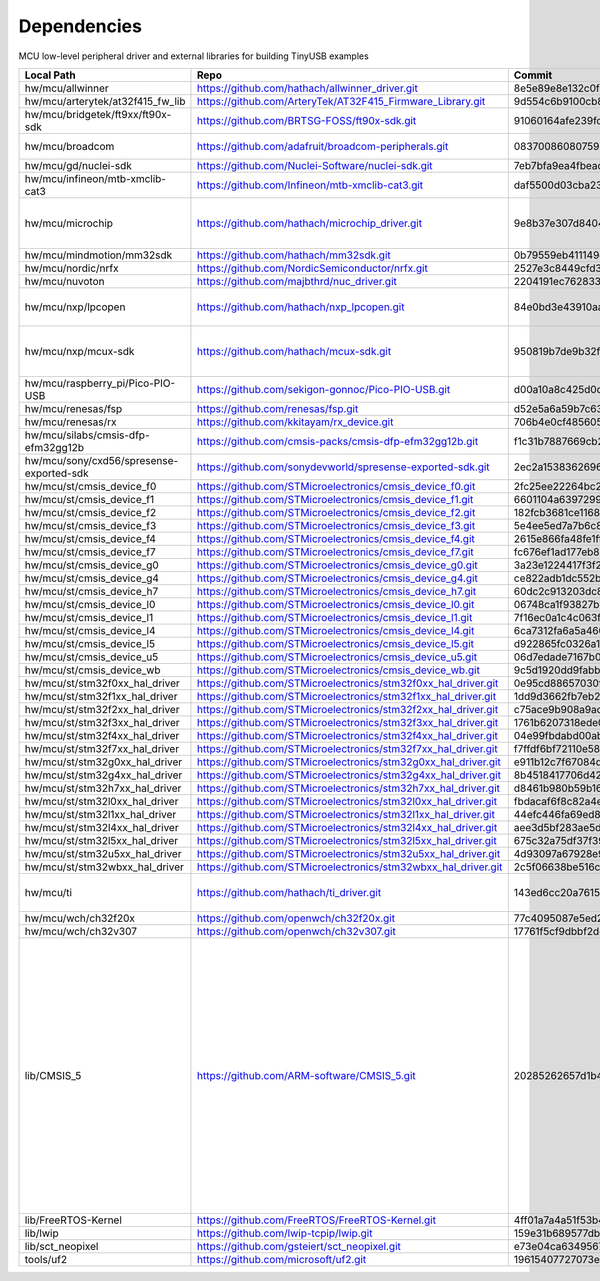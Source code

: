 ************
Dependencies
************

MCU low-level peripheral driver and external libraries for building TinyUSB examples

========================================  ==============================================================  ========================================  =======================================================================================================================================================================================================
Local Path                                Repo                                                            Commit                                    Required by
========================================  ==============================================================  ========================================  =======================================================================================================================================================================================================
hw/mcu/allwinner                          https://github.com/hathach/allwinner_driver.git                 8e5e89e8e132c0fd90e72d5422e5d3d68232b756  fc100s
hw/mcu/arterytek/at32f415_fw_lib          https://github.com/ArteryTek/AT32F415_Firmware_Library.git      9d554c6b9100cb877fcdf0717473e1def0f0d238  at32f415
hw/mcu/bridgetek/ft9xx/ft90x-sdk          https://github.com/BRTSG-FOSS/ft90x-sdk.git                     91060164afe239fcb394122e8bf9eb24d3194eb1  brtmm90x
hw/mcu/broadcom                           https://github.com/adafruit/broadcom-peripherals.git            08370086080759ed54ac1136d62d2ad24c6fa267  broadcom_32bit broadcom_64bit
hw/mcu/gd/nuclei-sdk                      https://github.com/Nuclei-Software/nuclei-sdk.git               7eb7bfa9ea4fbeacfafe1d5f77d5a0e6ed3922e7  gd32vf103
hw/mcu/infineon/mtb-xmclib-cat3           https://github.com/Infineon/mtb-xmclib-cat3.git                 daf5500d03cba23e68c2f241c30af79cd9d63880  xmc4000
hw/mcu/microchip                          https://github.com/hathach/microchip_driver.git                 9e8b37e307d8404033bb881623a113931e1edf27  sam3x samd11 samd21 samd51 same5x same7x saml2x samg
hw/mcu/mindmotion/mm32sdk                 https://github.com/hathach/mm32sdk.git                          0b79559eb411149d36e073c1635c620e576308d4  mm32
hw/mcu/nordic/nrfx                        https://github.com/NordicSemiconductor/nrfx.git                 2527e3c8449cfd38aee41598e8af8492f410ed15  nrf
hw/mcu/nuvoton                            https://github.com/majbthrd/nuc_driver.git                      2204191ec76283371419fbcec207da02e1bc22fa  nuc
hw/mcu/nxp/lpcopen                        https://github.com/hathach/nxp_lpcopen.git                      84e0bd3e43910aaf71eefd62075cf57495418312  lpc11 lpc13 lpc15 lpc17 lpc18 lpc40 lpc43
hw/mcu/nxp/mcux-sdk                       https://github.com/hathach/mcux-sdk.git                         950819b7de9b32f92c3edf396bc5ffb8d66e7009  kinetis_k32l2 kinetis_kl lpc51 lpc54 lpc55 mcx imxrt
hw/mcu/raspberry_pi/Pico-PIO-USB          https://github.com/sekigon-gonnoc/Pico-PIO-USB.git              d00a10a8c425d0d40f81b87169102944b01f3bb3  rp2040
hw/mcu/renesas/fsp                        https://github.com/renesas/fsp.git                              d52e5a6a59b7c638da860c2bb309b6e78e752ff8  ra
hw/mcu/renesas/rx                         https://github.com/kkitayam/rx_device.git                       706b4e0cf485605c32351e2f90f5698267996023  rx
hw/mcu/silabs/cmsis-dfp-efm32gg12b        https://github.com/cmsis-packs/cmsis-dfp-efm32gg12b.git         f1c31b7887669cb230b3ea63f9b56769078960bc  efm32
hw/mcu/sony/cxd56/spresense-exported-sdk  https://github.com/sonydevworld/spresense-exported-sdk.git      2ec2a1538362696118dc3fdf56f33dacaf8f4067  spresense
hw/mcu/st/cmsis_device_f0                 https://github.com/STMicroelectronics/cmsis_device_f0.git       2fc25ee22264bc27034358be0bd400b893ef837e  stm32f0
hw/mcu/st/cmsis_device_f1                 https://github.com/STMicroelectronics/cmsis_device_f1.git       6601104a6397299b7304fd5bcd9a491f56cb23a6  stm32f1
hw/mcu/st/cmsis_device_f2                 https://github.com/STMicroelectronics/cmsis_device_f2.git       182fcb3681ce116816feb41b7764f1b019ce796f  stm32f2
hw/mcu/st/cmsis_device_f3                 https://github.com/STMicroelectronics/cmsis_device_f3.git       5e4ee5ed7a7b6c85176bb70a9fd3c72d6eb99f1b  stm32f3
hw/mcu/st/cmsis_device_f4                 https://github.com/STMicroelectronics/cmsis_device_f4.git       2615e866fa48fe1ff1af9e31c348813f2b19e7ec  stm32f4
hw/mcu/st/cmsis_device_f7                 https://github.com/STMicroelectronics/cmsis_device_f7.git       fc676ef1ad177eb874eaa06444d3d75395fc51f4  stm32f7
hw/mcu/st/cmsis_device_g0                 https://github.com/STMicroelectronics/cmsis_device_g0.git       3a23e1224417f3f2d00300ecd620495e363f2094  stm32g0
hw/mcu/st/cmsis_device_g4                 https://github.com/STMicroelectronics/cmsis_device_g4.git       ce822adb1dc552b3aedd13621edbc7fdae124878  stm32g4
hw/mcu/st/cmsis_device_h7                 https://github.com/STMicroelectronics/cmsis_device_h7.git       60dc2c913203dc8629dc233d4384dcc41c91e77f  stm32h7
hw/mcu/st/cmsis_device_l0                 https://github.com/STMicroelectronics/cmsis_device_l0.git       06748ca1f93827befdb8b794402320d94d02004f  stm32l0
hw/mcu/st/cmsis_device_l1                 https://github.com/STMicroelectronics/cmsis_device_l1.git       7f16ec0a1c4c063f84160b4cc6bf88ad554a823e  stm32l1
hw/mcu/st/cmsis_device_l4                 https://github.com/STMicroelectronics/cmsis_device_l4.git       6ca7312fa6a5a460b5a5a63d66da527fdd8359a6  stm32l4
hw/mcu/st/cmsis_device_l5                 https://github.com/STMicroelectronics/cmsis_device_l5.git       d922865fc0326a102c26211c44b8e42f52c1e53d  stm32l5
hw/mcu/st/cmsis_device_u5                 https://github.com/STMicroelectronics/cmsis_device_u5.git       06d7edade7167b0eafdd550bf77cfc4fa98eae2e  stm32u5
hw/mcu/st/cmsis_device_wb                 https://github.com/STMicroelectronics/cmsis_device_wb.git       9c5d1920dd9fabbe2548e10561d63db829bb744f  stm32wb
hw/mcu/st/stm32f0xx_hal_driver            https://github.com/STMicroelectronics/stm32f0xx_hal_driver.git  0e95cd88657030f640a11e690a8a5186c7712ea5  stm32f0
hw/mcu/st/stm32f1xx_hal_driver            https://github.com/STMicroelectronics/stm32f1xx_hal_driver.git  1dd9d3662fb7eb2a7f7d3bc0a4c1dc7537915a29  stm32f1
hw/mcu/st/stm32f2xx_hal_driver            https://github.com/STMicroelectronics/stm32f2xx_hal_driver.git  c75ace9b908a9aca631193ebf2466963b8ea33d0  stm32f2
hw/mcu/st/stm32f3xx_hal_driver            https://github.com/STMicroelectronics/stm32f3xx_hal_driver.git  1761b6207318ede021706e75aae78f452d72b6fa  stm32f3
hw/mcu/st/stm32f4xx_hal_driver            https://github.com/STMicroelectronics/stm32f4xx_hal_driver.git  04e99fbdabd00ab8f370f377c66b0a4570365b58  stm32f4
hw/mcu/st/stm32f7xx_hal_driver            https://github.com/STMicroelectronics/stm32f7xx_hal_driver.git  f7ffdf6bf72110e58b42c632b0a051df5997e4ee  stm32f7
hw/mcu/st/stm32g0xx_hal_driver            https://github.com/STMicroelectronics/stm32g0xx_hal_driver.git  e911b12c7f67084d7f6b76157a4c0d4e2ec3779c  stm32g0
hw/mcu/st/stm32g4xx_hal_driver            https://github.com/STMicroelectronics/stm32g4xx_hal_driver.git  8b4518417706d42eef5c14e56a650005abf478a8  stm32g4
hw/mcu/st/stm32h7xx_hal_driver            https://github.com/STMicroelectronics/stm32h7xx_hal_driver.git  d8461b980b59b1625207d8c4f2ce0a9c2a7a3b04  stm32h7
hw/mcu/st/stm32l0xx_hal_driver            https://github.com/STMicroelectronics/stm32l0xx_hal_driver.git  fbdacaf6f8c82a4e1eb9bd74ba650b491e97e17b  stm32l0
hw/mcu/st/stm32l1xx_hal_driver            https://github.com/STMicroelectronics/stm32l1xx_hal_driver.git  44efc446fa69ed8344e7fd966e68ed11043b35d9  stm32l1
hw/mcu/st/stm32l4xx_hal_driver            https://github.com/STMicroelectronics/stm32l4xx_hal_driver.git  aee3d5bf283ae5df87532b781bdd01b7caf256fc  stm32l4
hw/mcu/st/stm32l5xx_hal_driver            https://github.com/STMicroelectronics/stm32l5xx_hal_driver.git  675c32a75df37f39d50d61f51cb0dcf53f07e1cb  stm32l5
hw/mcu/st/stm32u5xx_hal_driver            https://github.com/STMicroelectronics/stm32u5xx_hal_driver.git  4d93097a67928e9377e655ddd14622adc31b9770  stm32u5
hw/mcu/st/stm32wbxx_hal_driver            https://github.com/STMicroelectronics/stm32wbxx_hal_driver.git  2c5f06638be516c1b772f768456ba637f077bac8  stm32wb
hw/mcu/ti                                 https://github.com/hathach/ti_driver.git                        143ed6cc20a7615d042b03b21e070197d473e6e5  msp430 msp432e4 tm4c123
hw/mcu/wch/ch32f20x                       https://github.com/openwch/ch32f20x.git                         77c4095087e5ed2c548ec9058e655d0b8757663b  ch32f20x
hw/mcu/wch/ch32v307                       https://github.com/openwch/ch32v307.git                         17761f5cf9dbbf2dcf665b7c04934188add20082  ch32v307
lib/CMSIS_5                               https://github.com/ARM-software/CMSIS_5.git                     20285262657d1b482d132d20d755c8c330d55c1f  imxrt kinetis_k32l2 kinetis_kl lpc51 lpc54 lpc55 mcx mm32 msp432e4 nrf ra saml2xstm32f0 stm32f1 stm32f2 stm32f3 stm32f4 stm32f7 stm32g0 stm32g4 stm32h7 stm32l0 stm32l1 stm32l4 stm32l5 stm32u5 stm32wb
lib/FreeRTOS-Kernel                       https://github.com/FreeRTOS/FreeRTOS-Kernel.git                 4ff01a7a4a51f53b44496aefee1e3c0071b7b173  all
lib/lwip                                  https://github.com/lwip-tcpip/lwip.git                          159e31b689577dbf69cf0683bbaffbd71fa5ee10  all
lib/sct_neopixel                          https://github.com/gsteiert/sct_neopixel.git                    e73e04ca63495672d955f9268e003cffe168fcd8  lpc55
tools/uf2                                 https://github.com/microsoft/uf2.git                            19615407727073e36d81bf239c52108ba92e7660  all
========================================  ==============================================================  ========================================  =======================================================================================================================================================================================================
